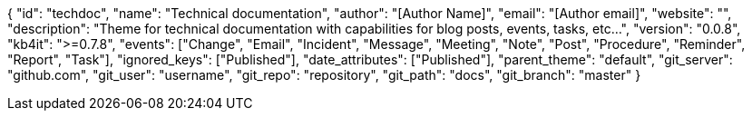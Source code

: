 {
    "id": "techdoc",
    "name": "Technical documentation",
    "author": "[Author Name]",
    "email": "[Author email]",
    "website": "",
    "description": "Theme for technical documentation with capabilities for blog posts, events, tasks, etc...",
    "version": "0.0.8",
    "kb4it": ">=0.7.8",
    "events": ["Change", "Email", "Incident", "Message", "Meeting", "Note", "Post", "Procedure", "Reminder", "Report", "Task"],
    "ignored_keys": ["Published"],
    "date_attributes": ["Published"],
    "parent_theme": "default",
    "git_server": "github.com",
    "git_user": "username",
    "git_repo": "repository",
    "git_path": "docs",
    "git_branch": "master"
}
